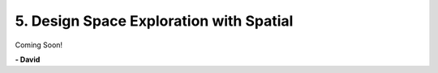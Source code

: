 5. Design Space Exploration with Spatial
========================================

Coming Soon!

**- David**